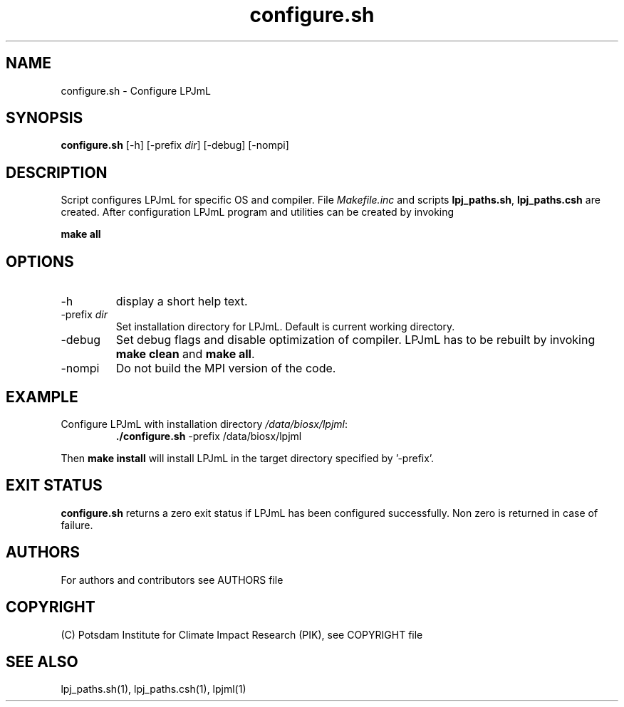 .TH configure.sh 1  "March 16, 2009" "version 5.1.001" "USER COMMANDS"
.SH NAME
configure.sh \- Configure LPJmL
.SH SYNOPSIS
.B configure.sh
[-h] [-prefix \fIdir\fP] [-debug] [-nompi]
.SH DESCRIPTION
Script configures LPJmL for specific OS and compiler. File \fIMakefile.inc\fP and scripts \fBlpj_paths.sh\fP, \fBlpj_paths.csh\fP are created. After configuration LPJmL program and utilities can be created by invoking

.B make all

.SH OPTIONS
.TP
-h
display a short help text.
.TP
-prefix \fIdir\fP
Set installation directory for LPJmL. Default is current working directory.
.TP
-debug
Set debug flags and disable optimization of compiler. LPJmL has to be rebuilt by invoking \fBmake clean\fP and \fBmake all\fP.
.TP
-nompi
Do not build the MPI version of the code.
.SH EXAMPLE
.TP
Configure LPJmL with installation directory \fI/data/biosx/lpjml\fP:
.B ./configure.sh
-prefix /data/biosx/lpjml
.PP
Then \fBmake install\fP will install LPJmL in the target directory specified by '-prefix'.
.SH EXIT STATUS
.B configure.sh 
returns a zero exit status if LPJmL has been configured successfully.
Non zero is returned in case of failure.

.SH AUTHORS

For authors and contributors see AUTHORS file

.SH COPYRIGHT

(C) Potsdam Institute for Climate Impact Research (PIK), see COPYRIGHT file

.SH SEE ALSO
lpj_paths.sh(1), lpj_paths.csh(1), lpjml(1)
